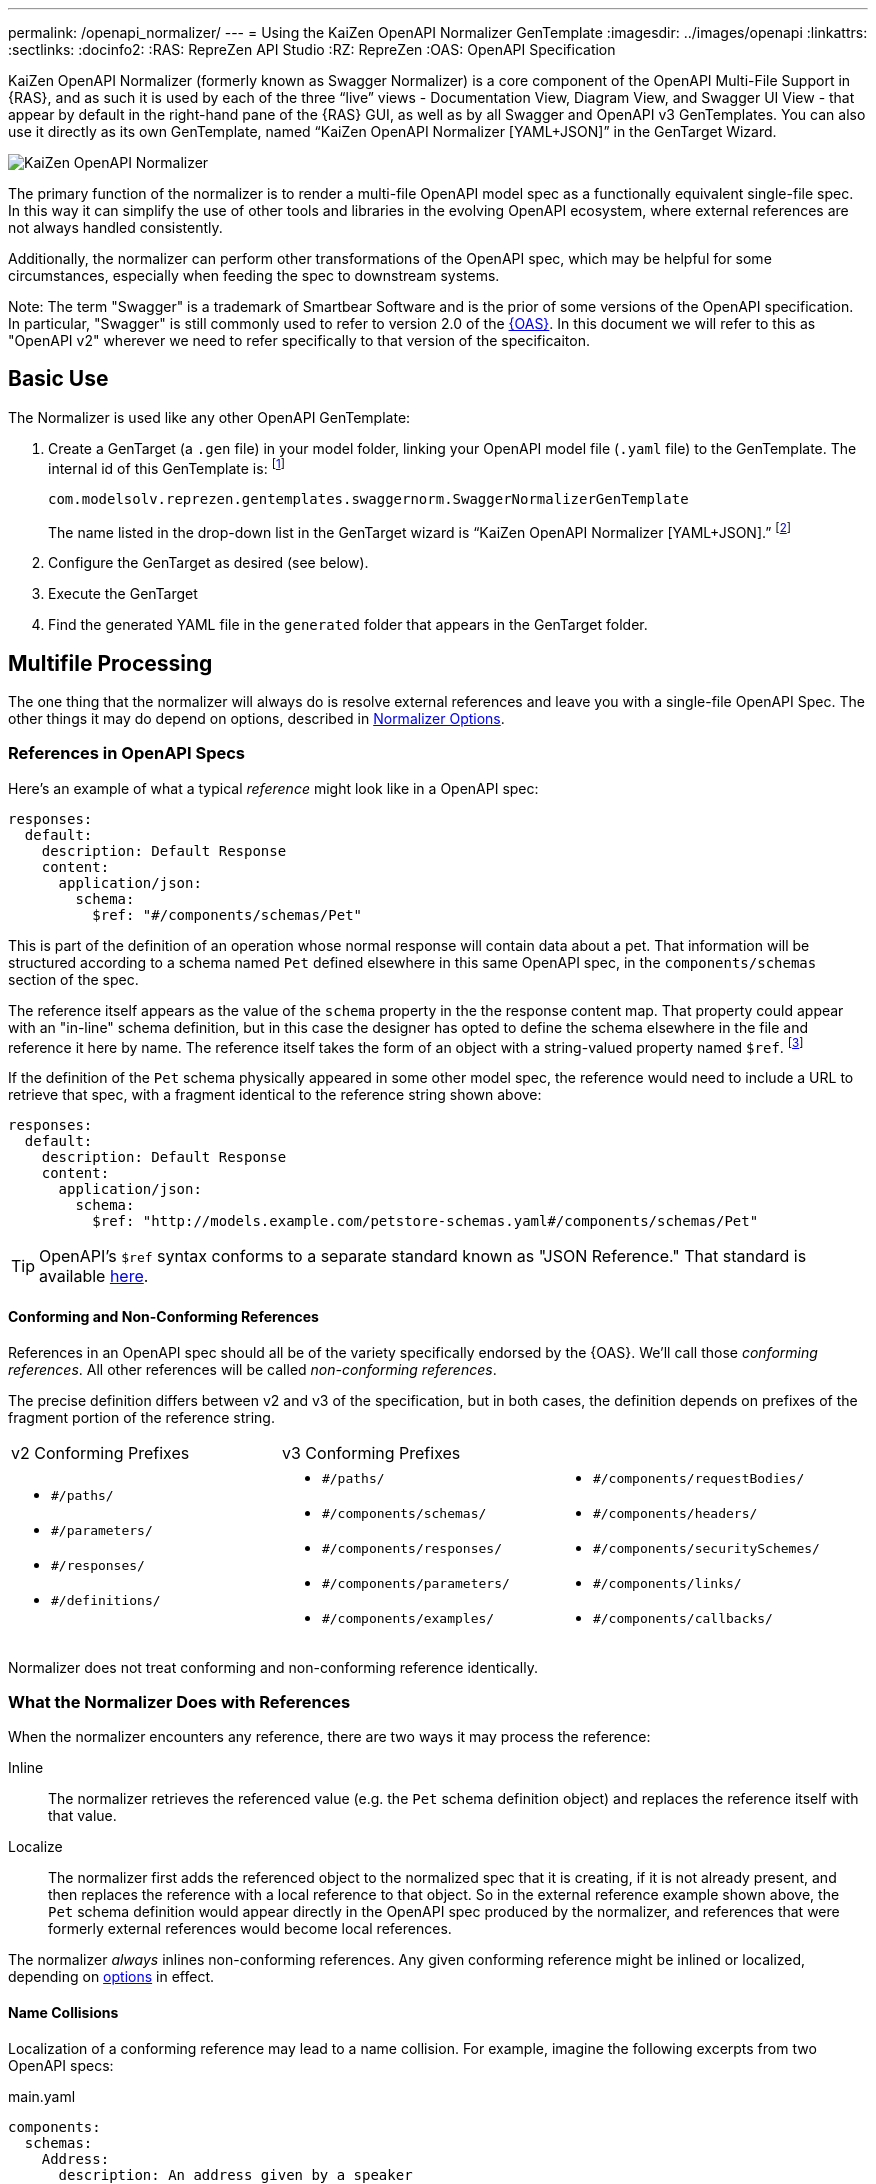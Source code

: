 ---
permalink: /openapi_normalizer/
---
= Using the KaiZen OpenAPI Normalizer GenTemplate
:imagesdir: ../images/openapi
:linkattrs:
:sectlinks:
:docinfo2:
:RAS: RepreZen API Studio 
:RZ: RepreZen
:OAS: OpenAPI Specification

KaiZen OpenAPI Normalizer (formerly known as Swagger Normalizer) is a core component of the OpenAPI
Multi-File Support in {RAS}, and as such it is used by each of the three "`live`" views -
Documentation View, Diagram View, and Swagger UI View - that appear by default in the right-hand
pane of the {RAS} GUI, as well as by all Swagger and OpenAPI v3 GenTemplates. You can also use it
directly as its own GenTemplate, named "`KaiZen OpenAPI Normalizer [YAML+JSON]`" in the GenTarget
Wizard.

image::normalizer.png[KaiZen OpenAPI Normalizer,role=text-center]

The primary function of the normalizer is to render a multi-file OpenAPI model spec as a
functionally equivalent single-file spec. In this way it can simplify the use of other tools and
libraries in the evolving OpenAPI ecosystem, where external references are not always handled
consistently.

Additionally, the normalizer can perform other transformations of the OpenAPI spec, which may be
helpful for some circumstances, especially when feeding the spec to downstream systems.

Note: The term "Swagger" is a trademark of Smartbear Software and is the prior of some versions of
the OpenAPI specification. In particular, "Swagger" is still commonly used to refer to version 2.0
of the https://github.com/OAI/OpenAPI-Specification[{OAS}]. In this document we will
refer to this as "OpenAPI v2" wherever we need to refer specifically to that version of the
specificaiton.

== Basic Use

The Normalizer is used like any other OpenAPI GenTemplate:

1. Create a GenTarget (a `.gen` file) in your model folder, linking your OpenAPI model file (`.yaml`
file) to the GenTemplate. The internal id of this GenTemplate is: footnote:[Note that the internal
id reflects the fact that the normalizer was initially developed prior to the creation of the
https://www.openapis.org/[OpenAPI Initiative], and we have retained the original id for backward
compatibility.]
+
[source%nowrap]
--
com.modelsolv.reprezen.gentemplates.swaggernorm.SwaggerNormalizerGenTemplate
--
+
The name listed in the drop-down list in the GenTarget wizard is
"`KaiZen OpenAPI Normalizer [YAML+JSON].`" footnote:[Note that the internal id reflects the fact that
the normalizer was initially developed prior to the creation of the
https://www.openapis.org/[OpenAPI Initiative], and we have retained the original id for backward compatibility.]

2. Configure the GenTarget as desired (see below).

3. Execute the GenTarget

4. Find the generated YAML file in the `generated` folder that appears
in the GenTarget folder.

// Should have images walking through this process

== Multifile Processing

The one thing that the normalizer will always do is resolve external references and leave you with a
single-file OpenAPI Spec. The other things it may do depend on options, described in
// prevent line breaking section name
<<Normalizer Options>>.

=== References in OpenAPI Specs

Here's an example of what a typical _reference_ might look like in a OpenAPI spec:

```
responses:
  default:
    description: Default Response
    content:
      application/json:
        schema:
          $ref: "#/components/schemas/Pet"
```

This is part of the definition of an operation whose normal response will contain data about
a pet. That information will be structured according to a schema named `Pet` defined elsewhere in
this same OpenAPI spec, in the `components/schemas` section of the spec.

The reference itself appears as the value of the `schema` property in the the response
content map. That property could appear with an "in-line" schema definition, but in this case the
designer has opted to define the schema elsewhere in the file and reference it here by name. The
reference itself takes the form of an object with a string-valued property named
`$ref`. footnote:[Local references like this one - that is references to an object in the same
file - always start with a pound sign: "#". This happens to be the comment character in YAML syntax,
so a common error is to omit quotes around the reference string. This will have the same effect as
an empty string, which can lead to a variety of problems with consumers of the model. Be careful to
always use quotes around your reference strings!]

If the definition of the `Pet` schema physically appeared in some other model spec, the reference
would need to include a URL to retrieve that spec, with a fragment identical to the reference string
shown above:

```
responses:
  default:
    description: Default Response
    content:
      application/json:
        schema:
          $ref: "http://models.example.com/petstore-schemas.yaml#/components/schemas/Pet"
```


TIP: OpenAPI's `$ref` syntax conforms to a separate standard known as "JSON Reference." That
standard is available https://tools.ietf.org/html/draft-pbryan-zyp-json-ref-03[here^].

==== Conforming and Non-Conforming References

References in an OpenAPI spec should all be of the variety specifically endorsed by the {OAS}. We'll
call those _conforming references_. All other references will be called _non-conforming
references_.

The precise definition differs between v2 and v3 of the specification, but in both cases, the
definition depends on prefixes of the fragment portion of the reference string.

|===
| v2 Conforming Prefixes 2+| v3 Conforming Prefixes
a|
* `#/paths/`
* `#/parameters/`
* `#/responses/`
* `#/definitions/`
a|
* `#/paths/`
* `#/components/schemas/`
* `#/components/responses/`
* `#/components/parameters/`
* `#/components/examples/`
a|
* `#/components/requestBodies/`
* `#/components/headers/`
* `#/components/securitySchemes/`
* `#/components/links/`
* `#/components/callbacks/`
|===

Normalizer does not treat conforming and non-conforming reference identically.


=== What the Normalizer Does with References

When the normalizer encounters any reference, there are two ways it may process the reference:

Inline:: The normalizer retrieves the referenced value (e.g. the `Pet` schema definition object) and
replaces the reference itself with that value.

Localize:: The normalizer first adds the referenced object to the normalized spec that it is
creating, if it is not already present, and then replaces the reference with a local reference to
that object. So in the external reference example shown above, the `Pet` schema definition would
appear directly in the OpenAPI spec produced by the normalizer, and references that were formerly
external references would become local references.

The normalizer _always_ inlines non-conforming references. Any given conforming reference might be
inlined or localized, depending on
// 
<<Normalizer Options,options>> in effect.

==== Name Collisions

Localization of a conforming reference may lead to a name collision. For example, imagine the
following excerpts from two OpenAPI specs:

[source%nowrap]
.main.yaml
----
components:
  schemas:
    Address:
      description: An address given by a speaker
      type: object
      properties:
        speaker:
           $ref: "external.yaml#/components/schemas/Person"
        title:
          type: string
      ...
----

[source%nowrap]
.external.yaml
----
components:
  schemas:
    Person:
      name:
         type: string
      address:
        $ref: "#/components/schemas/Address"
    Address:
      description: A postal address
      type: object
      properties:
        street:
          type: string
      ...
----

The main spec is apparently describing APIs related to events where speakers deliver addresses. The
speakers themselves are represented using an externally referenced `Person` schema which itself
makes use of a locally referenced `Address` schema.

In a localizing scenario, the normalized spec created by the normalizer would look something like
this:

[source%nowrap]
.main-normalized.yaml
----
components:
  schemas:
    Address:
      description: An address given by a speaker
      type: object
      properties:
        speaker:
           $ref: "#/components/schemas/Person"   <1>
        title:
          type: string
      ...
    Person:
      name:
         type: string
      address:
        $ref: "#/components/schemas/Address_1"   <2>
    Address_1:
      description: A postal address
      type: object
      properties:
        street:
          type: string
      ...
----

The two `Address` schemas originally in _main.yaml_ and _external.yaml_ are both needed in the
normalized spec, but their names collide. Therefore, the schema definition originally in
_external.yaml_ is renamed to `Address_1`.

All references have been adjusted as required:

<1> The former external reference to the `Person` schema is now a local reference.

<2> The `Person` schema's `Address` reference now reflects the renaming that occurred.

Renaming is done only where necessary due to a conflict, and the names appearing in the top-level
spec are always preserved as-is; that is, if there is a colliding externally referenced object that
needs to be localized, that object will be renamed, not the top-level object with which it
collided. In the above example, the `Address` schema occurring in _main.yaml_ will always retain its
original name, forcing any colliding objects to be renamed.

==== Recursive References

It is possible to set up recursive schema definitions in OpenAPI specs, through the use of
references. For example, consider the following schema:

```
components:
  schemas:
    Person:
      type: object
      properties:
        name:
          type: string
        children:
           $ref: "#/components/schemas/People"  <1>
    People:
      type: array
      items:
        $ref: "#/components/schemas/Person"     <2>
```

<1> The `Person` schema has a `children` property of type `People`,
and

<2> the `People` schema defines an array of `Person` objects.

Naively attempting to inline a reference to a `Person` object would
lead to a never-ending expansion like this:

[source%nowrap]
.original
----
matriarch:
  $ref: "#/components/schemas/Person"
----

[source%nowrap]
.inlined
----
matriarch:
  type: object                 # inline Person
  properties:
    name:
      type: string
    children:
      type: array              # inline People
      items:
        type: object           # inline Person
        properties:
          name:
            type: string
          children:
            type: array        # inline People
            items:
               type: object    # inline Person
               ...             # inlining never ends
----

We have cut off the inlining above with an ellipsis, but in reality it could never stop.

To handle recursive references encountered during inlining, the normalizer stops inlining whenever a
reference is encountered that is fully contained within another (inlined) instance of the referenced
object. That recursive reference is localized rather than being inlined.

In the above example, we would end up with something like this:

[source%nowrap]
.partially-inlined
----
    matriarch:
      type: object                                      <1>
      properties:
	name:
	  type: string
	children:
	  type: array
	  items:
	    $ref: "#/components/schemas/Person"        <2>
...
components:
  schemas:
    Person:
      type: object
      properties:
        name:
          type: string
        children:
          type: array
          items:
            $ref: "#/components/schemas/Person"        <3>
...
----

Here we see:

<1> that the top-level reference to `Person` as the type of the `matriarch` property was inlined;

<2> that the recursive reference to `Person` encountered while performing this inlining has been
localized;

<3> that the `Person` schema itself was subjected to inlining, with localization of its recursive
reference;

<4> The `People` schema never ran into a recursive reference during inlining (though that could have
happened, e.g. if `matriarch` had a `parents` property of type `People`). Therefore it was not
localized.

When an object is inlined without encountering a recursive reference (so that the object is not also
localized), we say that it is _fully inlined_. This was the case for `People` above.

WARNING: For non-conforming references, recursion is not currently permitted and will cause the
normalizer to fail.

== Object Retention

Some of the normalizer options pertain to _object retention policy_: rules that decide which objects
from the multifile spec will appear in the normalized output.

=== The Completeness Rule

In all cases, the normalized spec must be _complete_, in the sense that all references appearing in
the spec resolve to objects defined in the spec.footnote:[The only exception to this is references
that could not be resolved in the original spec; these will be copied as-is into the normalized
spec.] Thus, any object that is referenced in the normalized spec is also retained in the normalized
spec.

Objects that are _fully inlined_ are not required by the completeness rule and may not be retained,
depending on options in effect. An object that is _partially inlined_ because of recursive
references _is_ required by completeness, since recursive references are localized. Such an object
must be retained.

All other retention policy is subordinate to completeness: every referenced object is retained, even
if other retention policy would cause it to be dropped.

=== Root Objects

Completeness presupposes a starting point: some set of objects that are retained for other
reasons. References appearing in those objects are processed for completeness, and then objects that
are retained for completeness are themselves processed for completeness, and so on.

We call the objects that are retained for reasons other than completeness _root objects_. Root
objects are determined according to _retention policy_ and _retention scope_, as defined by
//
<<Normalizer Options,options>>.

==== Retention Policy

Retention policy is determined according to RETAIN and DROP rules that select and reject individual
objects. An object is retained if it matches at least one RETAIN rule and does not match any DROP
rule.

Currently, there is only one RETAIN rule, which specifies which object types - paths, schemas,
parameters, responses, etc.  - are to be retained. There are not currently any DROP rules
implemented. We anticipate implementing additional RETAIN and DROP rules in the future to provide
additional flexibility.

Object-type-based retention policy is specified with the *RETAIN* option.

=== Retention Scope

Retention policy is applied only to objects that appear in files that are considered _in scope_ for
retention. The top-level file is always in scope.

When processing an OpenAPI spec, other specs may be loaded in order to satisfy references. By
default, those other specs are not in scope. However, if the *RETENTION_SCOPE* option is set to ALL,
specs that are loaded solely to resolve references will also be considered in scope, so that other
objects in those files may be retained - even if they are not needed for completeness.

It is also possible to identify other files to be treated as top-level for retention purposes, by
listing them in the *ADDITIONAL_FILES* option.footnote:[The only difference between these files and
the actual top-level file has to do with object renaming. As stated earlier, objects appearing in
the top-level spec will never be renamed. However, it is possible for a name collision to occur when
loading "additional" files, and such collisions will trigger object renaming. Additional files are
loaded immediately after the top-level file, in the order in which they are specified, and naming
priority always favors the earlier-loaded files.] All such files will be loaded and will be in-scope
for retention, regardless of whether any objects they contain are otherwise required for
completeness. And of course, retained references from those files will be processed for
completeness.

[TIP]
--
One important use-case for "additional files" involves `allOf` schema defintions. These are commonly
used to express type hierarchies, and in such cases it is common for a _supertype_ to be referenced
from the top-level spec (e.g. a list of `Animal` objects). The _subtypes_ themselves also reference
the supertype in their _allOf_ property (e.g. `Dog` and `Cat` both reference `Animal`). However, it
is common for the subtypes themselves _not_ to be directly referenced in the OpenAPI spec; they are
_not_ typically referenced by the supertype itself (`Dog` references `Animal`, but not vice-versa).

If the subtypes are defined in a separate file, that file will not be loaded for reference
resolution, and so those subtypes will not be loaded--let alone retained--by the
normalizer. Configuring the file as an "additional file" would cause the file to be loaded, and
subtype definitions would then be eligible for retention.
--

== Normalizer Options

When the normalizer is used through its GenTemplate ("KaiZen OpenAPI Normalizer [YAML+JSON]"),
options are configured in the GenTarget file -- the `.gen` file created by the GenTarget
wizard. Each option can take on various values, as detailed below.

Options are as follows:

INLINE :: Specify which objects are inlined by the normalizer. The
value of this option can be:

* A list of non-PATH object types, drawn from the types relevant to the model version.footnote:[PATH
  is not an option because paths are always inlined; local path references are disallowed in OpenAPI
  specs.]
** For v3 models, this includes SCHEMA, RESPONSE, PARAMETER, EXAMPLE, REQUEST_BODY, HEADER,
   SECURITY_SCHEME, LINK, and CALLBACK.

** For v2 models, this includes DEFINITION, PARAMETER, and RESPONSE.

* The value ALL, meaning that all objects are inlined.

* The value COMPONENT, meaning that all objects except paths are inlined.footnote:[This option is
  really equivalent to ALL, since paths are always inlined anyway; no other treatment is sensible
  since local path references are not allowed in an OpneAPI  spec.]

* The value NONE, meaning that no objects (except paths) are inlined.

RETAIN :: Specify which object types will be retained from in-scope files. The value of this option
can be:

* A list of object types relevent to the model type (same as for INLINE, but also including PATH).

* The value ALL, meaning that all objects are retained.

* The value COMPONENT, meaning that all objects except paths are retained.

* The value PATH_OR_COMPONENT footnote:[This option is needed for our Reprezen HTML Documentation
  gen target, which inlines everything by default and retains only top-level paths, except when
  there are no paths; in that case it still inlines everything, but it also retains everything.], meaning
  that:

** If the top-level spec defines at least one path, then the PATH option will be in effect.

** Otherwise, the COMPONENT option will be in effect.

RETENTION_SCOPE :: Determines which OpenAPI model specs are considered in-scope for retention
rules. Value is either:

* ROOTS, meaning that only the top-level file and any files specified in *ADDITIONAL_FILES* will be
  in scope; or

* ALL, meaning that files loaded in order to resolve references will also be considered in scope.

ADDITIONAL_FILES :: Specifies additional files that should be treated as top-level for retention,
and are therefore always loaded and always in-scope. The value is a list of file names, or more
generally URLs. Each URL, if it is relative, is resolved based on the URL that specifies the
top-level file.

=== Swagger-Only Options

The following options currently apply only to Swagger (i.e. OpenAPI v2) model specs. They address
perceived shortcomings in `SwaggerParser` and its associated `Swagger` object model and API.

HOIST :: Enables some or all of the _hoisting_ operations that can be performed by the
normalizer. Hoisting refers to extrapolating certain items appearing in a Swagger spec into the
contexts in which they apply. The option value is a list of hoistable items, drawn from:
+
--
* MEDIA_TYPE: Global `consumes` and `produces` declarations are extrapolated into all operations
  that do not contain their own declarations.

* PARAMETER: Parameters defined at path-level are extrapolated into every operation appearing in the
  path that does not already define a parameter with the same name and the same `in` value.

* SECURITY_REQUIREMENT: The global security requirements array is extrapolated into every operation
  that does not define its own.
--
+
The *HOIST* option value may also be ALL or NONE.

REWRITE_SIMPLE_REFS :: In former versions of the Swagger specification, reference strings were
allowed to take a simple form like `Pet`. These would be treated as internal references based on the
context in which the reference appears. For example, in old pet-store examples, references to the
`Pet` schema appeared simply as `$ref: Pet` and this would be equivalent to `$ref:
#/definitions/Pet`.
+
While these "`simple references`" are no longer supported by the Swagger specification, they are
still processed by some existing tools. Enabling this option will cause the normalizer to rewrite
simple references to fully compliant internal references.footnote:[Simple reference strings are
recognized only if they start with an alphabetic character or "`\_`" and consist solely of
alpha-numeric characters and "`_`".]
+
The REWRITE_SIMPLE_REFS option value should be either _true_ or _false_.

CREATE_DEF_TITLES :: This option causes the normalizer to add `title` properties to definitions that
do not already have them. The title for such a definition is set to its property name in the
`definitions` object of its containing Swagger spec.
+
TIP: This is particularly helpful when name collisions occur during localization, as the titles then
reflect the original names of the definitions, prior to renaming.
+
The CREATE_DEF_TITLES option value should be either _true_ or _false_.

INSTANTIATE_NULL_COLLECTIONS :: There are many optional properties in the Swagger specification, and
the Swagger Java parser creates structures in which omitted properties generally appear with `null`
values. This forces a great deal of null-checking in Java code that processes parsed Swagger
specs. The *INSTANTIATE_NULL_COLLECTIONS* option causes such null values for either array-valued or
object-valued properties to be replaced with empty arrays and objects, respectively, where doing so
would not alter the meaning of the spec.footnote:[An example of where such replacement would change
the spec is the `consumes` and `produces` arrays in operation definitions. For these, an empty array
would prevent inheriting the corresponding global defaults, while a null value would not.]
+
The INSTANTIATE_NULL_COLLECTIONS option value should be either _true_ or _false_.

FIX_MISSING_TYPES :: The Swagger Java parser accepts Swagger specs in which some object schemas are
missing their `type` property. This is allowed when the schema contains either a `properties` or
`additionalProperties` property, and the parser treats the schema as if it contained `type:
object`. This option causes the normalizer to explicitly add `type: object` in these schemas.
+
The FIX_MISSING_TYPES option value should be either _true_ or _false_.

ORDERING :: This option gives you some control over the order in which objects appear in the model
spec produced by the normalizer. Permitted values include:

* *AS_DECLARED*, meaning that there should be no reordering of the model elements by
   Normalizer. This applies only to objects declared in the top-level and other root files; objects
   localized or retained from other files will appear after all root file objects, but not in a
   predictable order.

* *SORTED*, meaning that a mostly-alphabetical ordering is imposed within the output model. In this
   case, all objects from all files participate, not just those from root files. The details of this
   ordering are as follows:

** Paths, global parameters, global responses, and schema definitions are all ordered in a
   quasi-alphabetic order based on their names in the normalized spec. This is a case-insensitive
   ordering, except that names of the form **Xxx_****__nnn__** are treated specially, where _nnn_ is
   a numeric suffix. Such names are typically the result of disambiguation when collisions occur
   through localization. However, if your models use such names on their own, they will be treated
   the same way by the ordering algorithm.
+
When such names occur, ordering is such that all names with the same root - including the unadorned
root itself - appear together, and with numerically increasing suffixes. This is the case even when
two roots differ only by letter case.
+
For example, you would always see the following names in the indicated order:
+
`FOO, FOO_1, FOO_2, ..., FOO_10, Foo, Foo_1, Foo_2, ..., Foo_10`

** Operations within a path are ordered in the standard sequence defined by the Swagger project's
   `Swagger` class: `get, head, post, put, delete, options, patch`

** Responses defined within an operation are sorted numerically by response code, with a `default`
   entry, if any, following all numeric entries.

With both treatments - even *SORTED* - ordering is restricted to the model contents specifically
mentioned above. So, for example, tags, operation parameters, object schema property lists, and the
top-level structure of the swagger spec should mostly be as they are in the source spec under both
ordering treatments, except where Swagger project software may disrupt things (e.g. in the ordering
of top-level model sections).

The way to interpret the above paragraph in the case of *AS_DECLARED* ordering is that the
Normalizer will not record positional information for items not explicitly mentioned in the details
of the *SORTED* ordering. Therefore, if these items are reorganized by Swagger software, it will not
be possible to reconstruct the original ordering.

In some cases these unaddressed orderings are likely to become addressed by the normalizer in a
future release, but we have explicitly chosen _not_ to reorder parameter lists in operations, since
doing so could cause incompatible changes in the output of certain code generators (e.g. in
generated method signatures).

=== Option Defaults

The normalizer is used in {RAS} in the following scenarios:

* Loading an OpenAPI spec for display in one of the _live views_: Diagram, Documentation, and
  Swagger UI.

* Loading an OpenAPI spec for processing by a GenTemplate other than the "KaiZen OpenAPI Normalizer
  [YAML+JSON]" GenTemplate.

* Loading an OpenAPI spec for processing by the "KaiZen OpenAPI Normalizer [YAML+JSON]" GenTemplate.

The following table specifies the option settings that are used in each case:

|===
| Option | Documentation Live View | All Other Scenarios 

| INLINE | PARAMETER, RESPONSE| PARAMETER, RESPONSE 
| RETAIN | PATH_OR_COMPONENT | ALL
| RETENTION_SCOPE | ROOTS | ROOTS
| ADDITIONAL_FILES | _empty_ | _empty_
| HOIST | ALL | ALL
| REWRITE_SIMPLE_REFS | _true_ | _true_
| CREATE_DEF_TITLES | _true_ | _false_
| INSTANTIATE_NULL_COLLECTIONS | _true_ | _true_
| FIX_MISSING_TYPES | _true_ | _true_
| ORDERING | AS_DECLARED | AS_DECLARED
|===

Note that the Document Live View defaults differ from all the rest, including other live views.

There is currently no way to alter the option settings for any scenario except the "KaiZen OpenAPI
Normalizer [YAML+JSON]" GenTemplate, where the GenTarget file explicitly sets all option values. The
New GenTarget wizard in {RAS} creates a GenTarget with option values set initially according to the
"All Other Scenarios" column above, and you may edit those options as desired.
